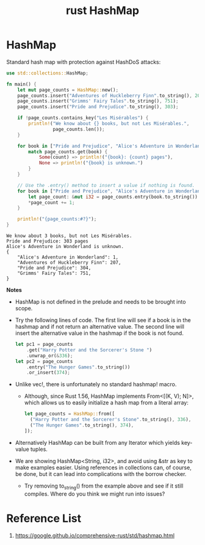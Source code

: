 :PROPERTIES:
:ID:       3d7c0a6e-df56-4379-a618-287bb14e19d6
:END:
#+title: rust HashMap
#+filetags: rust

* HashMap
Standard hash map with protection against HashDoS attacks:
#+begin_src rust
use std::collections::HashMap;

fn main() {
    let mut page_counts = HashMap::new();
    page_counts.insert("Adventures of Huckleberry Finn".to_string(), 207);
    page_counts.insert("Grimms' Fairy Tales".to_string(), 751);
    page_counts.insert("Pride and Prejudice".to_string(), 303);

    if !page_counts.contains_key("Les Misérables") {
        println!("We know about {} books, but not Les Misérables.",
                 page_counts.len());
    }

    for book in ["Pride and Prejudice", "Alice's Adventure in Wonderland"] {
        match page_counts.get(book) {
            Some(count) => println!("{book}: {count} pages"),
            None => println!("{book} is unknown.")
        }
    }

    // Use the .entry() method to insert a value if nothing is found.
    for book in ["Pride and Prejudice", "Alice's Adventure in Wonderland"] {
        let page_count: &mut i32 = page_counts.entry(book.to_string()).or_insert(0);
        *page_count += 1;
    }

    println!("{page_counts:#?}");
}
#+end_src
#+begin_src output
We know about 3 books, but not Les Misérables.
Pride and Prejudice: 303 pages
Alice's Adventure in Wonderland is unknown.
{
    "Alice's Adventure in Wonderland": 1,
    "Adventures of Huckleberry Finn": 207,
    "Pride and Prejudice": 304,
    "Grimms' Fairy Tales": 751,
}
#+end_src
*Notes*
+ HashMap is not defined in the prelude and needs to be brought into scope.
+ Try the following lines of code. The first line will see if a book is in the hashmap and if not return an alternative value. The second line will insert the alternative value in the hashmap if the book is not found.
  #+begin_src rust
  let pc1 = page_counts
      .get("Harry Potter and the Sorcerer's Stone ")
      .unwrap_or(&336);
  let pc2 = page_counts
      .entry("The Hunger Games".to_string())
      .or_insert(374);
  #+end_src
+ Unlike vec!, there is unfortunately no standard hashmap! macro.
  + Although, since Rust 1.56, HashMap implements From<[(K, V); N]>, which allows us to easily initialize a hash map from a literal array:
    #+begin_src rust
  let page_counts = HashMap::from([
    ("Harry Potter and the Sorcerer's Stone".to_string(), 336),
    ("The Hunger Games".to_string(), 374),
  ]);
    #+end_src
+ Alternatively HashMap can be built from any Iterator which yields key-value tuples.
+ We are showing HashMap<String, i32>, and avoid using &str as key to make examples easier. Using references in collections can, of course, be done, but it can lead into complications with the borrow checker.
  + Try removing to_string() from the example above and see if it still compiles. Where do you think we might run into issues?

* Reference List
1. https://google.github.io/comprehensive-rust/std/hashmap.html
